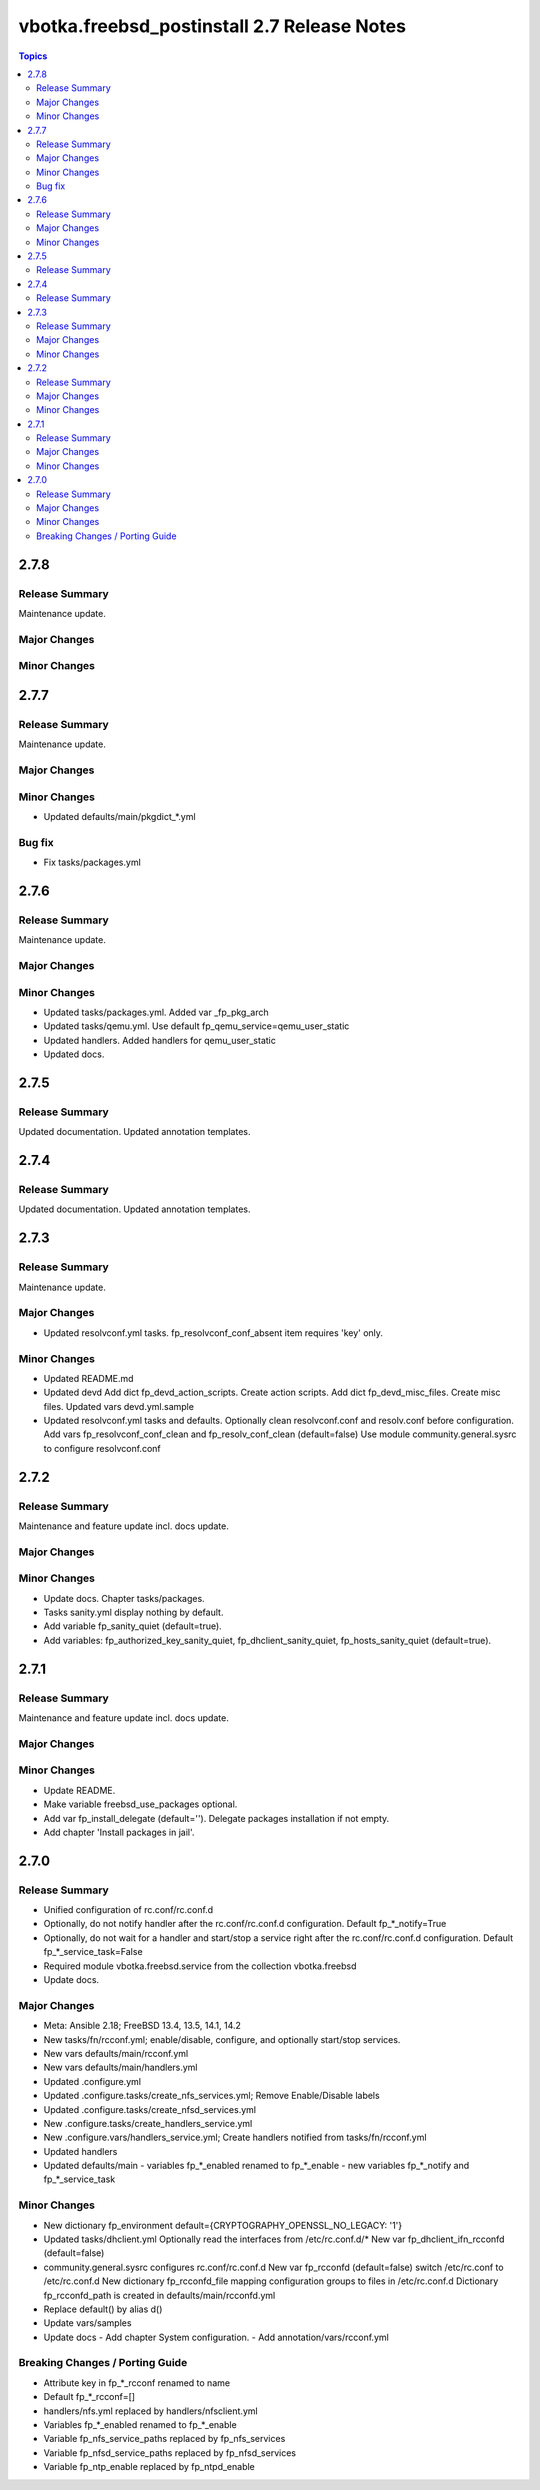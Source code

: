 ============================================
vbotka.freebsd_postinstall 2.7 Release Notes
============================================

.. contents:: Topics


2.7.8
=====

Release Summary
---------------
Maintenance update.

Major Changes
-------------

Minor Changes
-------------


2.7.7
=====

Release Summary
---------------
Maintenance update.

Major Changes
-------------

Minor Changes
-------------
* Updated defaults/main/pkgdict_*.yml

Bug fix
-------
* Fix tasks/packages.yml


2.7.6
=====

Release Summary
---------------
Maintenance update.

Major Changes
-------------

Minor Changes
-------------
* Updated tasks/packages.yml. Added var _fp_pkg_arch
* Updated tasks/qemu.yml. Use default fp_qemu_service=qemu_user_static
* Updated handlers. Added handlers for qemu_user_static
* Updated docs.


2.7.5
=====

Release Summary
---------------
Updated documentation. Updated annotation templates.


2.7.4
=====

Release Summary
---------------
Updated documentation. Updated annotation templates.


2.7.3
=====

Release Summary
---------------
Maintenance update.

Major Changes
-------------
* Updated resolvconf.yml tasks.
  fp_resolvconf_conf_absent item requires 'key' only.

Minor Changes
-------------
* Updated README.md
* Updated devd
  Add dict fp_devd_action_scripts. Create action scripts.
  Add dict fp_devd_misc_files. Create misc files.
  Updated vars devd.yml.sample
* Updated resolvconf.yml tasks and defaults.
  Optionally clean resolvconf.conf and resolv.conf before configuration.
  Add vars fp_resolvconf_conf_clean and fp_resolv_conf_clean (default=false)
  Use module community.general.sysrc to configure resolvconf.conf


2.7.2
=====

Release Summary
---------------
Maintenance and feature update incl. docs update.

Major Changes
-------------

Minor Changes
-------------
* Update docs. Chapter tasks/packages.
* Tasks sanity.yml display nothing by default.
* Add variable fp_sanity_quiet (default=true).
* Add variables: fp_authorized_key_sanity_quiet,
  fp_dhclient_sanity_quiet, fp_hosts_sanity_quiet (default=true).


2.7.1
=====

Release Summary
---------------
Maintenance and feature update incl. docs update.

Major Changes
-------------

Minor Changes
-------------
* Update README.
* Make variable freebsd_use_packages optional.
* Add var fp_install_delegate (default=''). Delegate packages installation if
  not empty.
* Add chapter 'Install packages in jail'.


2.7.0
=====

Release Summary
---------------
* Unified configuration of rc.conf/rc.conf.d
* Optionally, do not notify handler after the rc.conf/rc.conf.d
  configuration. Default fp_*_notify=True
* Optionally, do not wait for a handler and start/stop a service right
  after the rc.conf/rc.conf.d configuration. Default
  fp_*_service_task=False
* Required module vbotka.freebsd.service from the collection vbotka.freebsd
* Update docs.

Major Changes
-------------
* Meta: Ansible 2.18; FreeBSD 13.4, 13.5, 14.1, 14.2
* New tasks/fn/rcconf.yml; enable/disable, configure, and optionally start/stop
  services.
* New vars defaults/main/rcconf.yml
* New vars defaults/main/handlers.yml
* Updated .configure.yml
* Updated .configure.tasks/create_nfs_services.yml; Remove Enable/Disable labels
* Updated .configure.tasks/create_nfsd_services.yml
* New .configure.tasks/create_handlers_service.yml
* New .configure.vars/handlers_service.yml; Create handlers notified from tasks/fn/rcconf.yml
* Updated handlers
* Updated defaults/main
  - variables fp_*_enabled renamed to fp_*_enable
  - new variables fp_*_notify and fp_*_service_task

Minor Changes
-------------
* New dictionary fp_environment default={CRYPTOGRAPHY_OPENSSL_NO_LEGACY: '1'}
* Updated tasks/dhclient.yml
  Optionally read the interfaces from /etc/rc.conf.d/*
  New var fp_dhclient_ifn_rcconfd (default=false)
* community.general.sysrc configures rc.conf/rc.conf.d
  New var fp_rcconfd (default=false) switch /etc/rc.conf to /etc/rc.conf.d
  New dictionary fp_rcconfd_file mapping configuration groups to files in
  /etc/rc.conf.d
  Dictionary fp_rcconfd_path is created in defaults/main/rcconfd.yml
* Replace default() by alias d()
* Update vars/samples
* Update docs
  - Add chapter System configuration.
  - Add annotation/vars/rcconf.yml

Breaking Changes / Porting Guide
--------------------------------
* Attribute key in fp_*_rcconf renamed to name
* Default fp_*_rcconf=[]
* handlers/nfs.yml replaced by handlers/nfsclient.yml
* Variables fp_*_enabled renamed to fp_*_enable
* Variable fp_nfs_service_paths replaced by fp_nfs_services
* Variable fp_nfsd_service_paths replaced by fp_nfsd_services
* Variable fp_ntp_enable replaced by fp_ntpd_enable
